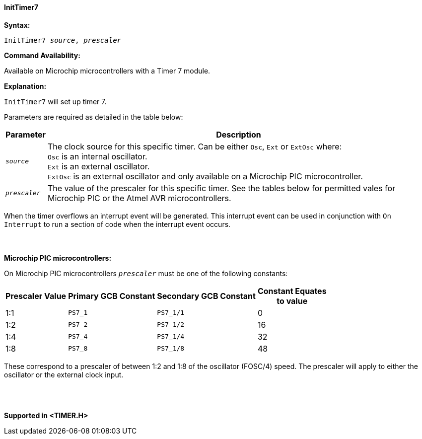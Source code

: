 ==== InitTimer7

*Syntax:*
[subs="quotes"]
----
InitTimer7 _source_, _prescaler_
----
*Command Availability:*

Available on  Microchip microcontrollers with a Timer 7 module.

*Explanation:*

`InitTimer7` will set up timer 7.

Parameters are required as detailed in the table below:

[cols=2, options="header,autowidth"]

|===

|Parameter
|Description

|`_source_`
|The clock source for this specific timer. Can be either `Osc`, `Ext` or `ExtOsc` where: +
`Osc` is an internal oscillator. +
`Ext` is an external oscillator. +
`ExtOsc` is an external oscillator and only available on a Microchip PIC microcontroller.

|`_prescaler_`
|The value of the prescaler for this specific timer.  See the tables below for permitted vales for Microchip PIC or the Atmel AVR microcontrollers.

|===

When the timer overflows an interrupt event will be generated.
This interrupt event can be used in conjunction with `On Interrupt` to run a section of code when the interrupt event occurs.
{empty} +
{empty} +
{empty} +
{empty} +
*Microchip PIC microcontrollers:*

On Microchip PIC microcontrollers `_prescaler_` must be one of the following constants:

[cols="^1,1,1,^1", options="header,autowidth"]
|===
|*Prescaler Value*
|*Primary GCB Constant*
|*Secondary GCB Constant*
|*Constant Equates +
to value*

|1:1
|`PS7_1`
|`PS7_1/1`
|0

|1:2
|`PS7_2`
|`PS7_1/2`
|16

|1:4
|`PS7_4`
|`PS7_1/4`
|32

|1:8
|`PS7_8`
|`PS7_1/8`
|48

|===

These correspond to a prescaler of between 1:2 and 1:8 of the oscillator (FOSC/4)
speed. The prescaler will apply to either the oscillator or the external
clock input.
{empty} +
{empty} +
{empty} +
{empty} +


*Supported in <TIMER.H>*
